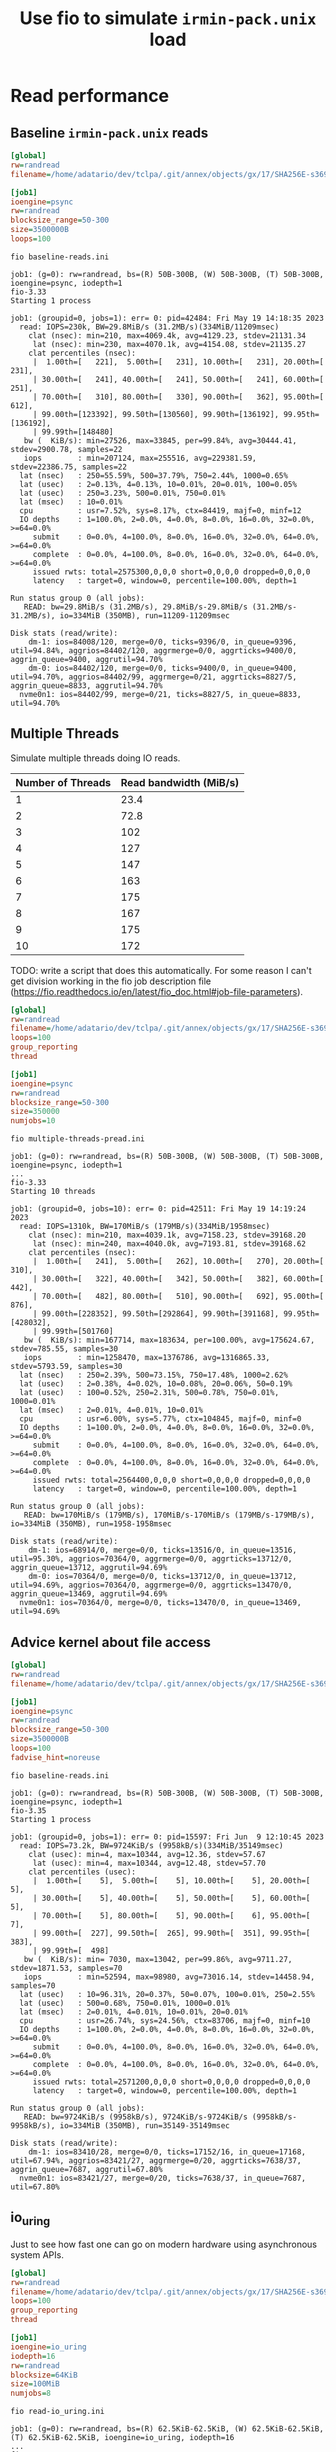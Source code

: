 #+title: Use fio to simulate ~irmin-pack.unix~ load

* Read performance
** Baseline ~irmin-pack.unix~ reads

#+begin_src ini :tangle baseline-reads.ini
[global]
rw=randread
filename=/home/adatario/dev/tclpa/.git/annex/objects/gx/17/SHA256E-s3691765475--13300581f2404cc24774da8615a5a3d3f0adb7d68c4c8034c4fa69e727706000/SHA256E-s3691765475--13300581f2404cc24774da8615a5a3d3f0adb7d68c4c8034c4fa69e727706000

[job1]
ioengine=psync
rw=randread
blocksize_range=50-300
size=3500000B
loops=100
#+end_src

#+begin_src shell :exports both :results output code
  fio baseline-reads.ini
#+end_src

#+RESULTS:
#+begin_src shell
job1: (g=0): rw=randread, bs=(R) 50B-300B, (W) 50B-300B, (T) 50B-300B, ioengine=psync, iodepth=1
fio-3.33
Starting 1 process

job1: (groupid=0, jobs=1): err= 0: pid=42484: Fri May 19 14:18:35 2023
  read: IOPS=230k, BW=29.8MiB/s (31.2MB/s)(334MiB/11209msec)
    clat (nsec): min=210, max=4069.4k, avg=4129.23, stdev=21131.34
     lat (nsec): min=230, max=4070.1k, avg=4154.08, stdev=21135.27
    clat percentiles (nsec):
     |  1.00th=[   221],  5.00th=[   231], 10.00th=[   231], 20.00th=[   231],
     | 30.00th=[   241], 40.00th=[   241], 50.00th=[   241], 60.00th=[   251],
     | 70.00th=[   310], 80.00th=[   330], 90.00th=[   362], 95.00th=[   612],
     | 99.00th=[123392], 99.50th=[130560], 99.90th=[136192], 99.95th=[136192],
     | 99.99th=[148480]
   bw (  KiB/s): min=27526, max=33845, per=99.84%, avg=30444.41, stdev=2900.78, samples=22
   iops        : min=207124, max=255516, avg=229381.59, stdev=22386.75, samples=22
  lat (nsec)   : 250=55.59%, 500=37.79%, 750=2.44%, 1000=0.65%
  lat (usec)   : 2=0.13%, 4=0.13%, 10=0.01%, 20=0.01%, 100=0.05%
  lat (usec)   : 250=3.23%, 500=0.01%, 750=0.01%
  lat (msec)   : 10=0.01%
  cpu          : usr=7.52%, sys=8.17%, ctx=84419, majf=0, minf=12
  IO depths    : 1=100.0%, 2=0.0%, 4=0.0%, 8=0.0%, 16=0.0%, 32=0.0%, >=64=0.0%
     submit    : 0=0.0%, 4=100.0%, 8=0.0%, 16=0.0%, 32=0.0%, 64=0.0%, >=64=0.0%
     complete  : 0=0.0%, 4=100.0%, 8=0.0%, 16=0.0%, 32=0.0%, 64=0.0%, >=64=0.0%
     issued rwts: total=2575300,0,0,0 short=0,0,0,0 dropped=0,0,0,0
     latency   : target=0, window=0, percentile=100.00%, depth=1

Run status group 0 (all jobs):
   READ: bw=29.8MiB/s (31.2MB/s), 29.8MiB/s-29.8MiB/s (31.2MB/s-31.2MB/s), io=334MiB (350MB), run=11209-11209msec

Disk stats (read/write):
    dm-1: ios=84008/120, merge=0/0, ticks=9396/0, in_queue=9396, util=94.84%, aggrios=84402/120, aggrmerge=0/0, aggrticks=9400/0, aggrin_queue=9400, aggrutil=94.70%
    dm-0: ios=84402/120, merge=0/0, ticks=9400/0, in_queue=9400, util=94.70%, aggrios=84402/99, aggrmerge=0/21, aggrticks=8827/5, aggrin_queue=8833, aggrutil=94.70%
  nvme0n1: ios=84402/99, merge=0/21, ticks=8827/5, in_queue=8833, util=94.70%
#+end_src

** Multiple Threads

Simulate multiple threads doing IO reads.

| Number of Threads | Read bandwidth (MiB/s) |
|-------------------+------------------------|
|                 1 |                   23.4 |
|                 2 |                   72.8 |
|                 3 |                    102 |
|                 4 |                    127 |
|                 5 |                    147 |
|                 6 |                    163 |
|                 7 |                    175 |
|                 8 |                    167 |
|                 9 |                    175 |
|                10 |                    172 |

TODO: write a script that does this automatically. For some reason I can't get division working in the fio job description file (https://fio.readthedocs.io/en/latest/fio_doc.html#job-file-parameters).

#+begin_src ini :tangle multiple-threads-pread.ini
[global]
rw=randread
filename=/home/adatario/dev/tclpa/.git/annex/objects/gx/17/SHA256E-s3691765475--13300581f2404cc24774da8615a5a3d3f0adb7d68c4c8034c4fa69e727706000/SHA256E-s3691765475--13300581f2404cc24774da8615a5a3d3f0adb7d68c4c8034c4fa69e727706000
loops=100
group_reporting
thread

[job1]
ioengine=psync
rw=randread
blocksize_range=50-300
size=350000
numjobs=10
#+end_src

#+begin_src shell :exports both :results output code
  fio multiple-threads-pread.ini
#+end_src

#+RESULTS:
#+begin_src shell
job1: (g=0): rw=randread, bs=(R) 50B-300B, (W) 50B-300B, (T) 50B-300B, ioengine=psync, iodepth=1
...
fio-3.33
Starting 10 threads

job1: (groupid=0, jobs=10): err= 0: pid=42511: Fri May 19 14:19:24 2023
  read: IOPS=1310k, BW=170MiB/s (179MB/s)(334MiB/1958msec)
    clat (nsec): min=210, max=4039.1k, avg=7158.23, stdev=39168.20
     lat (nsec): min=240, max=4040.0k, avg=7193.81, stdev=39168.62
    clat percentiles (nsec):
     |  1.00th=[   241],  5.00th=[   262], 10.00th=[   270], 20.00th=[   310],
     | 30.00th=[   322], 40.00th=[   342], 50.00th=[   382], 60.00th=[   442],
     | 70.00th=[   482], 80.00th=[   510], 90.00th=[   692], 95.00th=[   876],
     | 99.00th=[228352], 99.50th=[292864], 99.90th=[391168], 99.95th=[428032],
     | 99.99th=[501760]
   bw (  KiB/s): min=167714, max=183634, per=100.00%, avg=175624.67, stdev=785.55, samples=30
   iops        : min=1258470, max=1376786, avg=1316865.33, stdev=5793.59, samples=30
  lat (nsec)   : 250=2.39%, 500=73.15%, 750=17.48%, 1000=2.62%
  lat (usec)   : 2=0.38%, 4=0.02%, 10=0.08%, 20=0.06%, 50=0.19%
  lat (usec)   : 100=0.52%, 250=2.31%, 500=0.78%, 750=0.01%, 1000=0.01%
  lat (msec)   : 2=0.01%, 4=0.01%, 10=0.01%
  cpu          : usr=6.00%, sys=5.77%, ctx=104845, majf=0, minf=0
  IO depths    : 1=100.0%, 2=0.0%, 4=0.0%, 8=0.0%, 16=0.0%, 32=0.0%, >=64=0.0%
     submit    : 0=0.0%, 4=100.0%, 8=0.0%, 16=0.0%, 32=0.0%, 64=0.0%, >=64=0.0%
     complete  : 0=0.0%, 4=100.0%, 8=0.0%, 16=0.0%, 32=0.0%, 64=0.0%, >=64=0.0%
     issued rwts: total=2564400,0,0,0 short=0,0,0,0 dropped=0,0,0,0
     latency   : target=0, window=0, percentile=100.00%, depth=1

Run status group 0 (all jobs):
   READ: bw=170MiB/s (179MB/s), 170MiB/s-170MiB/s (179MB/s-179MB/s), io=334MiB (350MB), run=1958-1958msec

Disk stats (read/write):
    dm-1: ios=68914/0, merge=0/0, ticks=13516/0, in_queue=13516, util=95.30%, aggrios=70364/0, aggrmerge=0/0, aggrticks=13712/0, aggrin_queue=13712, aggrutil=94.69%
    dm-0: ios=70364/0, merge=0/0, ticks=13712/0, in_queue=13712, util=94.69%, aggrios=70364/0, aggrmerge=0/0, aggrticks=13470/0, aggrin_queue=13469, aggrutil=94.69%
  nvme0n1: ios=70364/0, merge=0/0, ticks=13470/0, in_queue=13469, util=94.69%
#+end_src

** Advice kernel about file access

#+begin_src ini :tangle fadvise-noreuse.ini
[global]
rw=randread
filename=/home/adatario/dev/tclpa/.git/annex/objects/gx/17/SHA256E-s3691765475--13300581f2404cc24774da8615a5a3d3f0adb7d68c4c8034c4fa69e727706000/SHA256E-s3691765475--13300581f2404cc24774da8615a5a3d3f0adb7d68c4c8034c4fa69e727706000

[job1]
ioengine=psync
rw=randread
blocksize_range=50-300
size=3500000B
loops=100
fadvise_hint=noreuse
#+end_src

#+begin_src shell :exports both :results output code
  fio baseline-reads.ini
#+end_src

#+RESULTS:
#+begin_src shell
job1: (g=0): rw=randread, bs=(R) 50B-300B, (W) 50B-300B, (T) 50B-300B, ioengine=psync, iodepth=1
fio-3.35
Starting 1 process

job1: (groupid=0, jobs=1): err= 0: pid=15597: Fri Jun  9 12:10:45 2023
  read: IOPS=73.2k, BW=9724KiB/s (9958kB/s)(334MiB/35149msec)
    clat (usec): min=4, max=10344, avg=12.36, stdev=57.67
     lat (usec): min=4, max=10344, avg=12.48, stdev=57.70
    clat percentiles (usec):
     |  1.00th=[    5],  5.00th=[    5], 10.00th=[    5], 20.00th=[    5],
     | 30.00th=[    5], 40.00th=[    5], 50.00th=[    5], 60.00th=[    5],
     | 70.00th=[    5], 80.00th=[    5], 90.00th=[    6], 95.00th=[    7],
     | 99.00th=[  227], 99.50th=[  265], 99.90th=[  351], 99.95th=[  383],
     | 99.99th=[  498]
   bw (  KiB/s): min= 7030, max=13042, per=99.86%, avg=9711.27, stdev=1871.53, samples=70
   iops        : min=52594, max=98980, avg=73016.14, stdev=14458.94, samples=70
  lat (usec)   : 10=96.31%, 20=0.37%, 50=0.07%, 100=0.01%, 250=2.55%
  lat (usec)   : 500=0.68%, 750=0.01%, 1000=0.01%
  lat (msec)   : 2=0.01%, 4=0.01%, 10=0.01%, 20=0.01%
  cpu          : usr=26.74%, sys=24.56%, ctx=83706, majf=0, minf=10
  IO depths    : 1=100.0%, 2=0.0%, 4=0.0%, 8=0.0%, 16=0.0%, 32=0.0%, >=64=0.0%
     submit    : 0=0.0%, 4=100.0%, 8=0.0%, 16=0.0%, 32=0.0%, 64=0.0%, >=64=0.0%
     complete  : 0=0.0%, 4=100.0%, 8=0.0%, 16=0.0%, 32=0.0%, 64=0.0%, >=64=0.0%
     issued rwts: total=2571200,0,0,0 short=0,0,0,0 dropped=0,0,0,0
     latency   : target=0, window=0, percentile=100.00%, depth=1

Run status group 0 (all jobs):
   READ: bw=9724KiB/s (9958kB/s), 9724KiB/s-9724KiB/s (9958kB/s-9958kB/s), io=334MiB (350MB), run=35149-35149msec

Disk stats (read/write):
    dm-1: ios=83410/28, merge=0/0, ticks=17152/16, in_queue=17168, util=67.94%, aggrios=83421/27, aggrmerge=0/20, aggrticks=7638/37, aggrin_queue=7687, aggrutil=67.80%
  nvme0n1: ios=83421/27, merge=0/20, ticks=7638/37, in_queue=7687, util=67.80%
#+end_src

** io_uring

Just to see how fast one can go on modern hardware using asynchronous system APIs.

#+begin_src ini :tangle read-io_uring.ini
[global]
rw=randread
filename=/home/adatario/dev/tclpa/.git/annex/objects/gx/17/SHA256E-s3691765475--13300581f2404cc24774da8615a5a3d3f0adb7d68c4c8034c4fa69e727706000/SHA256E-s3691765475--13300581f2404cc24774da8615a5a3d3f0adb7d68c4c8034c4fa69e727706000
loops=100
group_reporting
thread

[job1]
ioengine=io_uring
iodepth=16
rw=randread
blocksize=64KiB
size=100MiB
numjobs=8
#+end_src

#+begin_src shell :exports both :results output code
  fio read-io_uring.ini
#+end_src

#+RESULTS:
#+begin_src shell
job1: (g=0): rw=randread, bs=(R) 62.5KiB-62.5KiB, (W) 62.5KiB-62.5KiB, (T) 62.5KiB-62.5KiB, ioengine=io_uring, iodepth=16
...
fio-3.33
Starting 8 threads

job1: (groupid=0, jobs=8): err= 0: pid=44365: Fri May 19 14:25:25 2023
  read: IOPS=147k, BW=8955MiB/s (9390MB/s)(74.5GiB/8517msec)
    slat (nsec): min=290, max=9700.4k, avg=9392.25, stdev=73806.67
    clat (nsec): min=130, max=23784k, avg=767189.99, stdev=1005905.48
     lat (usec): min=4, max=23786, avg=776.58, stdev=1007.13
    clat percentiles (usec):
     |  1.00th=[   17],  5.00th=[   30], 10.00th=[   43], 20.00th=[   62],
     | 30.00th=[   83], 40.00th=[  125], 50.00th=[  215], 60.00th=[  400],
     | 70.00th=[  914], 80.00th=[ 1795], 90.00th=[ 2278], 95.00th=[ 2606],
     | 99.00th=[ 3884], 99.50th=[ 4490], 99.90th=[ 6390], 99.95th=[ 7439],
     | 99.99th=[10028]
   bw (  MiB/s): min= 7688, max=10172, per=100.00%, avg=9047.06, stdev=83.12, samples=129
   iops        : min=125968, max=166674, avg=148226.72, stdev=1361.83, samples=129
  lat (nsec)   : 250=0.01%, 500=0.01%, 750=0.01%, 1000=0.01%
  lat (usec)   : 2=0.01%, 4=0.02%, 10=0.10%, 20=1.72%, 50=11.80%
  lat (usec)   : 100=21.71%, 250=17.36%, 500=10.21%, 750=4.71%, 1000=3.36%
  lat (msec)   : 2=12.41%, 4=15.67%, 10=0.88%, 20=0.01%, 50=0.01%
  cpu          : usr=2.68%, sys=14.62%, ctx=559563, majf=0, minf=0
  IO depths    : 1=0.1%, 2=0.1%, 4=0.3%, 8=0.5%, 16=99.0%, 32=0.0%, >=64=0.0%
     submit    : 0=0.0%, 4=100.0%, 8=0.0%, 16=0.0%, 32=0.0%, 64=0.0%, >=64=0.0%
     complete  : 0=0.0%, 4=99.9%, 8=0.0%, 16=0.1%, 32=0.0%, 64=0.0%, >=64=0.0%
     issued rwts: total=1249600,0,0,0 short=0,0,0,0 dropped=0,0,0,0
     latency   : target=0, window=0, percentile=100.00%, depth=16

Run status group 0 (all jobs):
   READ: bw=8955MiB/s (9390MB/s), 8955MiB/s-8955MiB/s (9390MB/s-9390MB/s), io=74.5GiB (80.0GB), run=8517-8517msec

Disk stats (read/write):
    dm-1: ios=345735/95, merge=0/0, ticks=597292/4, in_queue=597296, util=98.72%, aggrios=349972/95, aggrmerge=0/0, aggrticks=599656/4, aggrin_queue=599660, aggrutil=98.56%
    dm-0: ios=349972/95, merge=0/0, ticks=599656/4, in_queue=599660, util=98.56%, aggrios=349972/87, aggrmerge=0/8, aggrticks=542294/6, aggrin_queue=542303, aggrutil=97.77%
  nvme0n1: ios=349972/87, merge=0/8, ticks=542294/6, in_queue=542303, util=97.77%
#+end_src
